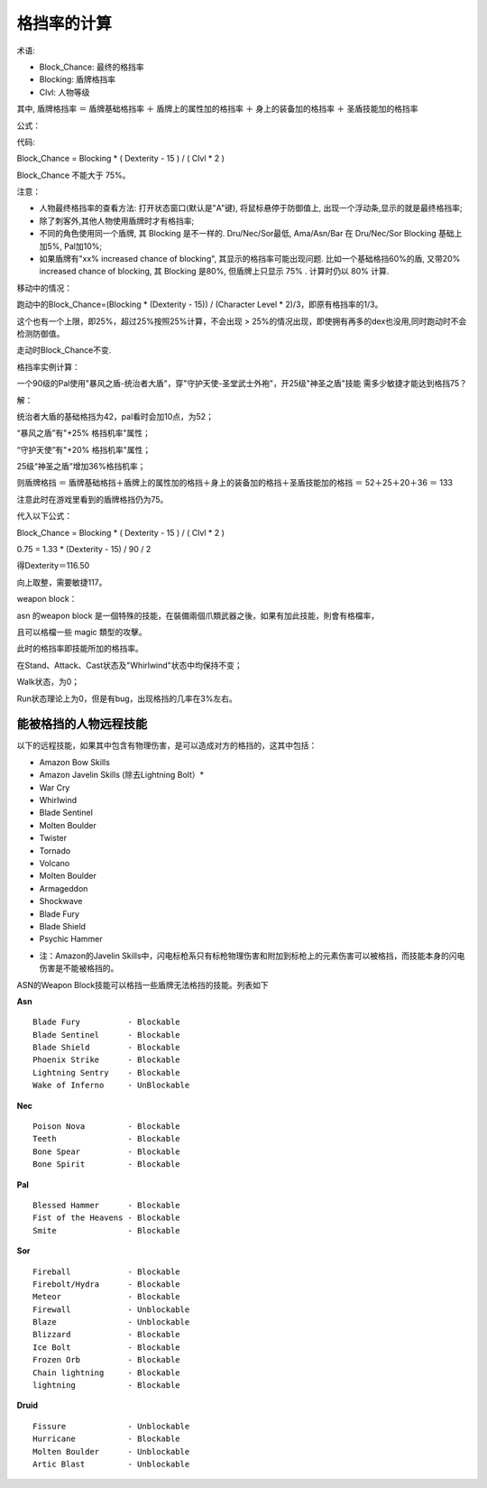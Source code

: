 格挡率的计算
===============================================================================
术语:

- Block_Chance: 最终的格挡率
- Blocking: 盾牌格挡率
- Clvl: 人物等级

其中, 盾牌格挡率 ＝ 盾牌基础格挡率 ＋ 盾牌上的属性加的格挡率 ＋ 身上的装备加的格挡率 ＋ 圣盾技能加的格挡率

公式：

代码:

Block_Chance = Blocking * ( Dexterity - 15 ) / ( Clvl * 2 )

Block_Chance 不能大于 75%。

注意：

* 人物最终格挡率的查看方法: 打开状态窗口(默认是"A"键), 将鼠标悬停于防御值上, 出现一个浮动条,显示的就是最终格挡率;

* 除了刺客外,其他人物使用盾牌时才有格挡率;

* 不同的角色使用同一个盾牌, 其 Blocking 是不一样的. Dru/Nec/Sor最低, Ama/Asn/Bar 在 Dru/Nec/Sor Blocking 基础上加5%, Pal加10%;

* 如果盾牌有"xx% increased chance of blocking", 其显示的格挡率可能出现问题. 比如一个基础格挡60%的盾, 又带20% increased chance of blocking, 其 Blocking 是80%, 但盾牌上只显示 75% . 计算时仍以 80% 计算.

移动中的情况：

跑动中的Block_Chance=(Blocking * (Dexterity - 15)) / (Character Level * 2)/3，即原有格挡率的1/3。 

这个也有一个上限，即25%，超过25%按照25%计算，不会出现 > 25%的情况出现，即使拥有再多的dex也没用,同时跑动时不会检测防御值。

走动时Block_Chance不变.

格挡率实例计算：

一个90级的Pal使用"暴风之盾-统治者大盾"，穿"守护天使-圣堂武士外袍"，开25级"神圣之盾"技能
需多少敏捷才能达到格挡75？

解：

统治者大盾的基础格挡为42，pal看时会加10点，为52；

“暴风之盾”有"+25% 格挡机率"属性；

“守护天使”有"+20% 格挡机率"属性；

25级“神圣之盾”增加36%格挡机率；

则盾牌格挡 ＝ 盾牌基础格挡＋盾牌上的属性加的格挡＋身上的装备加的格挡＋圣盾技能加的格挡 ＝ 52＋25＋20＋36 ＝ 133

注意此时在游戏里看到的盾牌格挡仍为75。

代入以下公式：

Block_Chance = Blocking * ( Dexterity - 15 ) / ( Clvl * 2 )

0.75 = 1.33 * (Dexterity - 15) / 90 / 2

得Dexterity＝116.50

向上取整，需要敏捷117。

weapon block：

asn 的weapon block 是一個特殊的技能，在裝備兩個爪類武器之後，如果有加此技能，則會有格檔率，

且可以格檔一些 magic 類型的攻擊。

此时的格挡率即技能所加的格挡率。

在Stand、Attack、Cast状态及"Whirlwind"状态中均保持不变；

Walk状态，为0；

Run状态理论上为0，但是有bug，出现格挡的几率在3%左右。


能被格挡的人物远程技能
-------------------------------------------------------------------------------
以下的远程技能，如果其中包含有物理伤害，是可以造成对方的格挡的，这其中包括：

- Amazon Bow Skills
- Amazon Javelin Skills (除去Lightning Bolt）*
- War Cry
- Whirlwind
- Blade Sentinel
- Molten Boulder
- Twister
- Tornado
- Volcano
- Molten Boulder
- Armageddon
- Shockwave
- Blade Fury
- Blade Shield
- Psychic Hammer


* 注：Amazon的Javelin Skills中，闪电标枪系只有标枪物理伤害和附加到标枪上的元素伤害可以被格挡，而技能本身的闪电伤害是不能被格挡的。

ASN的Weapon Block技能可以格挡一些盾牌无法格挡的技能。列表如下

**Asn**

::

    Blade Fury          - Blockable
    Blade Sentinel      - Blockable
    Blade Shield        - Blockable
    Phoenix Strike      - Blockable
    Lightning Sentry    - Blockable
    Wake of Inferno     - UnBlockable

**Nec**

::

    Poison Nova         - Blockable
    Teeth               - Blockable
    Bone Spear          - Blockable
    Bone Spirit         - Blockable

**Pal**

::

    Blessed Hammer      - Blockable
    Fist of the Heavens - Blockable
    Smite               - Blockable

**Sor**

::

    Fireball            - Blockable
    Firebolt/Hydra      - Blockable
    Meteor              - Blockable
    Firewall            - Unblockable
    Blaze               - Unblockable
    Blizzard            - Blockable
    Ice Bolt            - Blockable
    Frozen Orb          - Blockable
    Chain lightning     - Blockable
    lightning           - Blockable

**Druid**

::

    Fissure             - Unblockable
    Hurricane           - Blockable
    Molten Boulder      - Unblockable
    Artic Blast         - Unblockable